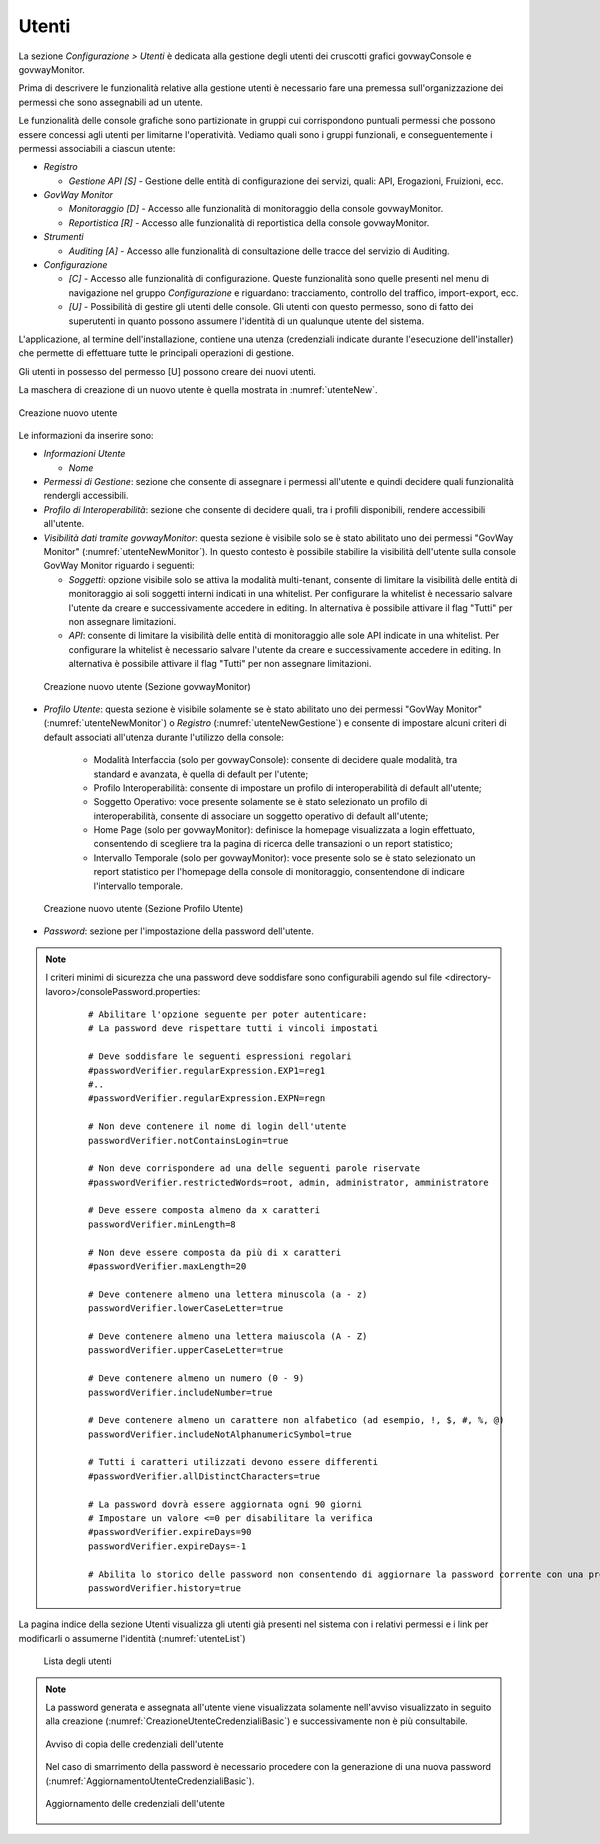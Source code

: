 .. _utenti:

Utenti
------

La sezione *Configurazione > Utenti* è dedicata alla gestione degli
utenti dei cruscotti grafici govwayConsole e govwayMonitor.

Prima di descrivere le funzionalità relative alla gestione utenti è
necessario fare una premessa sull'organizzazione dei permessi che sono
assegnabili ad un utente.

Le funzionalità delle console grafiche sono partizionate in gruppi cui
corrispondono puntuali permessi che possono essere concessi agli utenti
per limitarne l'operatività. Vediamo quali sono i gruppi funzionali, e
conseguentemente i permessi associabili a ciascun utente:

-  *Registro*

   -  *Gestione API [S]* - Gestione delle entità di configurazione dei
      servizi, quali: API, Erogazioni, Fruizioni, ecc.

-  *GovWay Monitor*

   -  *Monitoraggio [D]* - Accesso alle funzionalità di monitoraggio
      della console govwayMonitor.

   -  *Reportistica [R]* - Accesso alle funzionalità di reportistica
      della console govwayMonitor.

-  *Strumenti*

   -  *Auditing [A]* - Accesso alle funzionalità di consultazione delle
      tracce del servizio di Auditing.

-  *Configurazione*

   -  *[C]* - Accesso alle funzionalità di configurazione. Queste
      funzionalità sono quelle presenti nel menu di navigazione nel
      gruppo *Configurazione* e riguardano: tracciamento, controllo del
      traffico, import-export, ecc.

   -  *[U]* - Possibilità di gestire gli utenti delle console. Gli
      utenti con questo permesso, sono di fatto dei superutenti in
      quanto possono assumere l'identità di un qualunque utente del
      sistema.

L'applicazione, al termine dell'installazione, contiene una utenza
(credenziali indicate durante l'esecuzione dell'installer) che permette
di effettuare tutte le principali operazioni di gestione.

Gli utenti in possesso del permesso [U] possono creare dei nuovi utenti.

La maschera di creazione di un nuovo utente è quella mostrata in :numref:`utenteNew`.

.. figure:: ../_figure_console/AggiungiUtente.png
    :scale: 40%
    :align: center
    :name: utenteNew

    Creazione nuovo utente

Le informazioni da inserire sono:

-  *Informazioni Utente*

   -  *Nome*

-  *Permessi di Gestione*: sezione che consente di assegnare i permessi
   all'utente e quindi decidere quali funzionalità rendergli
   accessibili.

-  *Profilo di Interoperabilità*: sezione che consente di decidere
   quali, tra i profili disponibili, rendere accessibili all'utente.

-  *Visibilità dati tramite govwayMonitor*: questa sezione è visibile
   solo se è stato abilitato uno dei permessi "GovWay Monitor" (:numref:`utenteNewMonitor`). In
   questo contesto è possibile stabilire la visibilità dell'utente sulla
   console GovWay Monitor riguardo i seguenti:

   -  *Soggetti*: opzione visibile solo se attiva la modalità
      multi-tenant, consente di limitare la visibilità delle entità di
      monitoraggio ai soli soggetti interni indicati in una whitelist.
      Per configurare la whitelist è necessario salvare l'utente da
      creare e successivamente accedere in editing. In alternativa è
      possibile attivare il flag "Tutti" per non assegnare limitazioni.

   -  *API*: consente di limitare la visibilità delle entità di
      monitoraggio alle sole API indicate in una whitelist. Per
      configurare la whitelist è necessario salvare l'utente da creare e
      successivamente accedere in editing. In alternativa è possibile
      attivare il flag "Tutti" per non assegnare limitazioni.

  .. figure:: ../_figure_console/AggiungiUtenteMonitor.png
      :scale: 40%
      :align: center
      :name: utenteNewMonitor

      Creazione nuovo utente (Sezione govwayMonitor)

-  *Profilo Utente*: questa sezione è visibile solamente se è stato abilitato uno dei permessi "GovWay Monitor" (:numref:`utenteNewMonitor`) o *Registro* (:numref:`utenteNewGestione`) e consente di impostare alcuni criteri di default associati all'utenza durante l'utilizzo della console:

	- Modalità Interfaccia (solo per govwayConsole): consente di decidere quale modalità, tra standard e avanzata, è quella di default per l'utente;

	- Profilo Interoperabilità: consente di impostare un profilo di interoperabilità di default all'utente;

	- Soggetto Operativo: voce presente solamente se è stato selezionato un profilo di interoperabilità, consente di associare un soggetto operativo di default all'utente;

	- Home Page (solo per govwayMonitor): definisce la homepage visualizzata a login effettuato, consentendo di scegliere tra la pagina di ricerca delle transazioni o un report statistico;

	- Intervallo Temporale (solo per govwayMonitor): voce presente solo se è stato selezionato un report statistico per l'homepage della console di monitoraggio, consentendone di indicare l'intervallo temporale.

  .. figure:: ../_figure_console/AggiungiUtenteGestione.png
      :scale: 40%
      :align: center
      :name: utenteNewGestione

      Creazione nuovo utente (Sezione Profilo Utente)

-  *Password*: sezione per l'impostazione della password dell'utente.


.. note::
    I criteri minimi di sicurezza che una password deve soddisfare sono configurabili agendo sul file <directory-lavoro>/consolePassword.properties:

       ::

          # Abilitare l'opzione seguente per poter autenticare:
          # La password deve rispettare tutti i vincoli impostati

          # Deve soddisfare le seguenti espressioni regolari
          #passwordVerifier.regularExpression.EXP1=reg1
          #..
          #passwordVerifier.regularExpression.EXPN=regn

          # Non deve contenere il nome di login dell'utente
          passwordVerifier.notContainsLogin=true

          # Non deve corrispondere ad una delle seguenti parole riservate
          #passwordVerifier.restrictedWords=root, admin, administrator, amministratore

          # Deve essere composta almeno da x caratteri
          passwordVerifier.minLength=8

          # Non deve essere composta da più di x caratteri
          #passwordVerifier.maxLength=20

          # Deve contenere almeno una lettera minuscola (a - z)
          passwordVerifier.lowerCaseLetter=true

          # Deve contenere almeno una lettera maiuscola (A - Z)
          passwordVerifier.upperCaseLetter=true

          # Deve contenere almeno un numero (0 - 9)
          passwordVerifier.includeNumber=true

          # Deve contenere almeno un carattere non alfabetico (ad esempio, !, $, #, %, @)
          passwordVerifier.includeNotAlphanumericSymbol=true

          # Tutti i caratteri utilizzati devono essere differenti
          #passwordVerifier.allDistinctCharacters=true

          # La password dovrà essere aggiornata ogni 90 giorni
          # Impostare un valore <=0 per disabilitare la verifica
          #passwordVerifier.expireDays=90
          passwordVerifier.expireDays=-1

          # Abilita lo storico delle password non consentendo di aggiornare la password corrente con una precedentemente già impostata.
          passwordVerifier.history=true


La pagina indice della sezione Utenti visualizza gli utenti già presenti
nel sistema con i relativi permessi e i link per modificarli o assumerne
l'identità (:numref:`utenteList`)

   .. figure:: ../_figure_console/ElencoUtenti.png
    :scale: 90%
    :align: center
    :name: utenteList

    Lista degli utenti

.. note::
    La password generata e assegnata all'utente viene visualizzata solamente nell'avviso visualizzato in seguito alla creazione (:numref:`CreazioneUtenteCredenzialiBasic`) e successivamente non è più consultabile. 

    .. figure:: ../_figure_console/CreazioneUtenteCredenzialiBasic.png
     :scale: 100%
     :align: center
     :name: CreazioneUtenteCredenzialiBasic

     Avviso di copia delle credenziali dell'utente

    Nel caso di smarrimento della password è necessario procedere con la generazione di una nuova password (:numref:`AggiornamentoUtenteCredenzialiBasic`).

    .. figure:: ../_figure_console/AggiornamentoUtenteCredenzialiBasic.png
     :scale: 100%
     :align: center
     :name: AggiornamentoUtenteCredenzialiBasic

     Aggiornamento delle credenziali dell'utente
